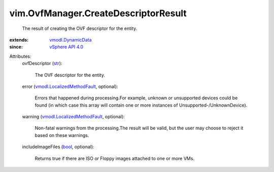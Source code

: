 .. _str: https://docs.python.org/2/library/stdtypes.html

.. _bool: https://docs.python.org/2/library/stdtypes.html

.. _vSphere API 4.0: ../../vim/version.rst#vimversionversion5

.. _vmodl.DynamicData: ../../vmodl/DynamicData.rst

.. _vmodl.LocalizedMethodFault: ../../vmodl/LocalizedMethodFault.rst


vim.OvfManager.CreateDescriptorResult
=====================================
  The result of creating the OVF descriptor for the entity.
:extends: vmodl.DynamicData_
:since: `vSphere API 4.0`_

Attributes:
    ovfDescriptor (`str`_):

       The OVF descriptor for the entity.
    error (`vmodl.LocalizedMethodFault`_, optional):

       Errors that happened during processing.For example, unknown or unsupported devices could be found (in which case this array will contain one or more instances of Unsupported-/UnknownDevice).
    warning (`vmodl.LocalizedMethodFault`_, optional):

       Non-fatal warnings from the processing.The result will be valid, but the user may choose to reject it based on these warnings.
    includeImageFiles (`bool`_, optional):

       Returns true if there are ISO or Floppy images attached to one or more VMs.
